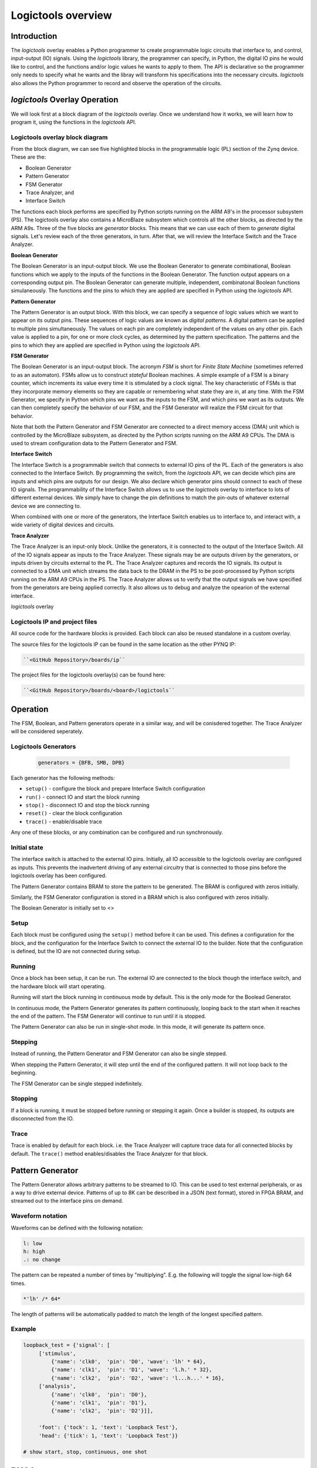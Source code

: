  
Logictools overview
======================================

Introduction
--------------------

The *logictools* overlay enables a Python programmer to create programmable logic circuits that interface to, and control, input-output (IO) signals.  Using the *logictools* library, the programmer can specify, in Python, the digital IO pins he would like to control, and the functions and/or logic values he wants to apply to them.  The API is declarative so the programmer only needs to specify what he wants and the libray will transform his specifications into the necessary circuits. *logictools* also allows the Python programmer to record and observe the operation of the circuits.  


*logictools* Overlay Operation
-----------------------------------------

We will look first at a block diagram of the *logictools* overlay.  Once we understand how it works, we will learn how to program it, using the functions in the *logictools* API.

Logictools overlay block diagram
^^^^^^^^^^^^^^^^^^^^^^^^^^^^^^^^^^^^^^^^^

.. image:: ../../images/logictools_bd.png
   :height: 100px
   :width: 200px
   :scale: 75%
   :align: center

From the block diagram, we can see five highlighted blocks in the programmable logic (PL) section of the Zynq device.  These are the:

* Boolean Generator
* Pattern Generator
* FSM Generator
* Trace Analyzer, and
* Interface Switch

The functions each block performs are specified by Python scripts running on the ARM A9's in the processor subsystem (PS).  The logictools overlay also contains a MicroBlaze subsystem which controls all the other blocks, as directed by the ARM A9s.  Three of the five blocks are *generator* blocks.  This means that we can use each of them to *generate* digital signals.  Let's review each of the three generators, in turn.  After that, we will review the Interface Switch and the Trace Analyzer.   

**Boolean Generator**

The Boolean Generator is an input-output block.  We use the Boolean Generator to generate combinational, Boolean functions which we apply to the inputs of the functions in the Boolean Generator.  The function output appears on a corresponding output pin.  The Boolean Generator can generate multiple, independent, combinatonal Boolean functions simulaneously.  The functions and the pins to which they are applied are specified in Python using the *logictools* API.

**Pattern Generator**

The Pattern Generator is an output block.  With this block, we can specify a sequence of logic values which we want to appear on its output pins.  These sequences of logic values are known as *digital patterns*.  A digital pattern can be applied to multiple pins simultaneously.  The values on each pin are completely independent of the values on any other pin.  Each value is applied to a pin, for one or more clock cycles, as determined by the pattern specification. The patterns and the pins to which they are applied are specified in Python using the *logictools* API.

**FSM Generator**

The Boolean Generator is an input-output block.  The acronym *FSM* is short for *Finite State Machine* (sometimes referred to as an automaton).  FSMs allow us to construct *stateful* Boolean machines.  A simple example of a FSM is a binary counter, which increments its value every time it is stimulated by a clock signal.   The key characteristic of FSMs is that they incorporate memory elements so they are capable or remembering what state they are in, at any time.  With the FSM Generator, we specify in Python which pins we want as the inputs to the FSM, and which pins we want as its outputs.  We can then completely specify the behavior of our FSM, and the FSM Generator will realize the FSM circuit for that behavior.

Note that both the Pattern Generator and FSM Generator are connected to a direct memory access (DMA) unit which is controlled by the MicroBlaze subsystem, as directed by the Python scripts running on the ARM A9 CPUs. The DMA is used to stream configuration data to the Pattern Generator and FSM.

**Interface Switch**

The Interface Switch is a programmable switch that connects to external IO pins of the PL.  Each of the generators is also connected to the Interface Switch.  By programming the switch, from the *logictools* API, we can decide which pins are inputs and which pins are outputs for our design.  We also declare which generator pins should connect to each of these IO signals.  The programmability of the Interface Switch allows us to use the *logictools* overlay to interface to lots of different external devices.  We simply have to change the pin definitions to match the pin-outs of whatever external device we are connecting to. 

When combined with one or more of the generators, the Interface Switch enables us to interface to, and interact with, a wide variety of digital devices and circuits. 

**Trace Analyzer**

The Trace Analyzer is an input-only block.  Unlike the generators, it is connected to the output of the Interface Switch.  All of the IO signals appear as inputs to the Trace Analyzer.  These signals may be are outputs driven by the generators, or inputs driven by circuits external to the PL.  The Trace Analyzer captures and records the IO signals. Its output is connected to a DMA unit which streams the data back to the DRAM in the PS to be post-processed by Python scripts running on the ARM A9 CPUs in the PS.  The Trace Analyzer allows us to verify that the output signals we have specified from the generators are being applied correctly.  It also allows us to debug and analyze the opearion of the external interface.  



*logictools* overlay


Logictools IP and  project files
^^^^^^^^^^^^^^^^^^^^^^^^^^^^^^^^^^^

All source code for the hardware blocks is provided. Each block can also be reused standalone in a custom overlay. 

The source files for the logictools IP can be found in the same location as the other PYNQ IP:

.. code-block:: console

   ``<GitHub Repository>/boards/ip``


The project files for the logictools overlay(s) can be found here:

.. code-block:: console

   ``<GitHub Repository>/boards/<board>/logictools``

   
Operation
--------------------

The FSM, Boolean, and Pattern generators operate in a similar way, and will be conisdered together. The Trace Analyzer will be considered seperately. 

Logictools Generators
^^^^^^^^^^^^^^^^^^^^^^^^^^^^^^^^^^^^^

   .. code-block:: Python

      generators = {BFB, SMB, DPB}

Each generator has the following methods:

* ``setup()`` - configure the block and prepare Interface Switch configuration
* ``run()`` - connect IO and start the block running
* ``stop()`` - disconnect IO and stop the block running
* ``reset()`` - clear the block configuration
* ``trace()`` - enable/disable trace


Any one of these blocks, or any combination can be configured and run synchronously. 

Initial state
^^^^^^^^^^^^^^^^^^^^^^^^

The interface switch is attached to the external IO pins. Initially, all IO accessible to the logictools overlay are configured as inputs. This prevents the inadvertent driving of any external circuitry that is connected to those pins before the logictools overlay has been configured. 

The Pattern Generator contains BRAM to store the pattern to be generated. The BRAM is configured with zeros initially. 

Similarly, the FSM Generator configuration is stored in a BRAM which is also configured with zeros initially. 

The Boolean Generator is initially set to <>

Setup 
^^^^^^^^^^^^^^^^^^

Each block must be configured using the ``setup()`` method before it can be used. This defines a configuration for the block, and the configuration for the Interface Switch to connect the external IO to the builder. Note that the configuration is defined, but the IO are not connected during setup. 


Running
^^^^^^^^^^^^^^^^^^

Once a block has been setup, it can be run. The external IO are connected to the block though the interface switch, and the hardware block will start operating. 

Running will start the block running in continuous mode by default. This is the only mode for the Boolead Generator. 

In continuous mode, the Pattern Generator generates its pattern continuously, looping back to the start when it reaches the end of the pattern. The FSM Generator will continue to run until it is stopped. 

The Pattern Generator can also be run in single-shot mode. In this mode, it will generate its pattern once. 

Stepping
^^^^^^^^^^^^^^^^^^

Instead of running, the Pattern Generator and FSM Generator can also be single stepped. 

When stepping the Pattern Generator, it will step until the end of the configured pattern. It will not loop back to the beginning. 

The FSM Generator can be single stepped indefinitely. 

Stopping
^^^^^^^^^^^^^^^^^^

If a block is running, it must be stopped before running or stepping it again. Once a builder is stopped, its outputs are disconnected from the IO.

Trace
^^^^^^^^^^^^^^^^^^^

Trace is enabled by default for each block. i.e. the Trace Analyzer will capture trace data for all connected blocks by default. The ``trace()`` method enables/disables the Trace Analyzer for that block.  

 
Pattern Generator
-------------------------------

The Pattern Generator allows arbitrary patterns to be streamed to IO. This can be used to test external peripherals, or as a way to drive external device. Patterns of up to 8K can be described in a JSON (text format), stored in FPGA BRAM, and streamed out to the interface pins on demand.  


Waveform notation
^^^^^^^^^^^^^^^^^^

Waveforms can be defined with the following notation:

.. code-block:: console

   l: low
   h: high
   .: no change

The pattern can be repeated a number of times by "multiplying". E.g. the following will toggle the signal low-high 64 times.  

.. code-block:: console

   *'lh' /* 64* 

The length of patterns will be automatically padded to match the length of the longest specified pattern. 

Example 
^^^^^^^^^^^^^^^^^^

.. code-block:: Python

   loopback_test = {'signal': [
        ['stimulus',
            {'name': 'clk0',  'pin': 'D0', 'wave': 'lh' * 64},
            {'name': 'clk1',  'pin': 'D1', 'wave': 'l.h.' * 32},
            {'name': 'clk2',  'pin': 'D2', 'wave': 'l...h...' * 16},      
        ['analysis',
            {'name': 'clk0',  'pin': 'D0'},
            {'name': 'clk1',  'pin': 'D1'},
            {'name': 'clk2',  'pin': 'D2'}]], 

        'foot': {'tock': 1, 'text': 'Loopback Test'},
        'head': {'tick': 1, 'text': 'Loopback Test'}}

   # show start, stop, continuous, one shot


FSM Generator
--------------------------------------

The FSM Generator allows finite state machines to be specified from Python in a JSON format. The JSON description can be passed to the ``setup()`` method which will program the overlay to implement the FSM. The FSM states can be graphed and displayed inside a Jupyter Notebook. 

The FSM supports up to 20 pins that can be used in any combination of inputs or outputs. Up to xxx states are supported. 

The specification for the finite state machine is a list of inputs, outputs, states, and transitions. 

Input and outputs are listed as tuples, specifying a pin and label for the pin. 

.. code-block:: Python

    ('reset','D0')
    
Valid pins are found in the interface specification:

Transitions  are specified by defining the input bits, '01' in the following example, the current state, 'S0', the next state, 'S5', and the output bits '011'.
    
.. code-block:: Python

    ['01', 'S0', 'S5', '000']
    

Wildcards for inputs '-' and for states '\*' can be used. 

.. code-block:: Python

    ['-1', '*', 'S5', '000']

Specifying ‘use_state_bits=True’ will output the state to unassigned bits on the interface. If there are no unused pins available, the last few output pins will be automatically overwritten to show state bits instead. 

Example 
^^^^^^^^^^^^^^^^^^^^^
     
.. code-block:: Python

   fsm_spec = {'inputs': [('reset','D0'), ('direction','D1')],
               'outputs': [('bit2','D3'), ('bit1','D4'), ('bit0','D5')],
               'states': ['S0', 'S1', 'S2', 'S3', 'S4', 'S5'],
               'transitions': [['00', 'S0', 'S1', '000'],
                               ['01', 'S0', 'S5', '000'],
                               ['00', 'S1', 'S2', '001'],
                               ['01', 'S1', 'S0', '001'],
                               ['00', 'S2', 'S3', '010'],
                               ['01', 'S2', 'S1', '010'],
                               ['00', 'S3', 'S4', '011'],
                               ['01', 'S3', 'S2', '011'],
                               ['00', 'S4', 'S5', '100'],
                               ['01', 'S4', 'S3', '100'],
                               ['00', 'S5', 'S0', '101'],
                               ['01', 'S5', 'S4', '101'],
                               ['1-', '*',  'S0', '']]}
   
   # show start, stop, continuous, one shot
   
display_graph()

Boolean Generator
-------------------------------------------

The Boolean Generator supports Boolean functions of one up to five inputs on each output pin. AND, OR, NOT, and XOR operators are supported.

Example 
^^^^^^^^^^^^^^^^^^^^^

Combinatorial Boolean expressions can be defined in a Python list using the expressions & (AND), | (OR), ! (NOT), ^ (XOR). The expression list also defines the input and output pins. 
 
The following list defines four combinatorial functions on pins D8-11, which are built using combinatorial functions made up of inputs from pins D0-D3. Any pin assigned a value is an output, and any pin used as a parameter in the expression is an input. If a pin is defined as an output, it cannot be used as an input.


.. code-block:: Python

   from logictools import BoolGenerator

   bg = BoolGenerator
   function_specs = ['D3 = D0 ^ D1 ^ D2',
                   'D7 = D3 & D4 & D5']
                   
   function_specs.append('D11 = D12 + D14')

Where D<0-20> are the available IO pins. 

The function configurations can also be labelled:

.. code-block:: Python

   function_specs = {'f1': 'D3 = D0 ^ D1 ^ D2',
                     'f2': 'D7 = D3 & D4 & D5'}
                   
   function_specs['f3'] = 'D11 = D12 + D14'

Once the expressions have been defined, they can be passed to the BooleanGenerator function.

.. code-block:: Python

   bg.setup(function_specs)


.. code-block:: Python

   bg.run() # run continuously

To reconfigure the Boolean Generator, or to disconnect the IO pins, stop it. 

.. code-block:: Python

   bg.stop()


Trace Analyzer
-------------------------------------------

The trace analyzer is connected to the external interface and can capture input or output signals on each pin and stream the data to DRAM. The trace analyzer supports streaming of up to 8MB of data to DRAM in one burst. Once the data is in memory it can be analyzed in Python. 

There are a number of Python packages that could be used to analyze or process the data. WaveDrom and SigRok are two packages that can be used to processing and displaying waveforms in a Jupyter Notebook. Both these packages are included as part of the PYNQ image. 


By default the Trace Analyzer is on for all IO. Trace can be enabled/disabled for each block using the corresponding functions. 

* ``trace_on()``
* ``trace_off()``


Example 
^^^^^^^^^^^^^^^^^^^^

